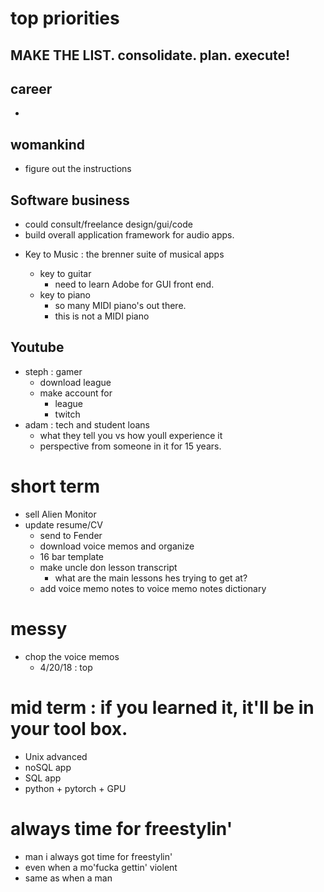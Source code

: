 * top priorities
** MAKE THE LIST. consolidate. plan. execute!


** career
  - 
** womankind
  - figure out the instructions
  
** Software business
  - could consult/freelance design/gui/code
  - build overall application framework for audio apps. 
  
  
  - Key to Music : the brenner suite of musical apps 
  
    - key to guitar
      - need to learn Adobe for GUI front end. 
    - key to piano
      - so many MIDI piano's out there.
      - this is not a MIDI piano
** Youtube
  - steph : gamer
    - download league
    - make  account for
      - league 
      - twitch
  - adam : tech and student loans
    - what they tell you vs how youll experience it
    - perspective from someone in it for 15 years. 



* short term
  - sell Alien Monitor
  - update resume/CV
   - send to Fender
   - download voice memos and organize
   - 16 bar template
   - make uncle don lesson transcript
      - what are the main lessons hes trying to get at? 
   - add voice memo notes to voice memo notes dictionary
   
* messy
  - chop the voice memos
    - 4/20/18 : top
   
* mid term : if you learned it, it'll be in your tool box.
  - Unix advanced
  - noSQL app
  - SQL app
  - python + pytorch + GPU

* always time for freestylin'

- man i always got time for freestylin' 
- even when a mo'fucka gettin' violent
- same as when a man 
